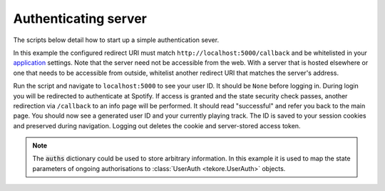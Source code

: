 .. _auth-server:

Authenticating server
=====================
The scripts below detail how to start up a simple authentication sever.

In this example the configured redirect URI must match
``http://localhost:5000/callback`` and be whitelisted in your
`application <https://developer.spotify.com/dashboard>`_ settings.
Note that the server need not be accessible from the web.
With a server that is hosted elsewhere
or one that needs to be accessible from outside,
whitelist another redirect URI that matches the server's address.

Run the script and navigate to ``localhost:5000`` to see your user ID.
It should be ``None`` before logging in.
During login you will be redirected to authenticate at Spotify.
If access is granted and the state security check passes,
another redirection via ``/callback`` to an info page will be performed.
It should read "successful" and refer you back to the main page.
You should now see a generated user ID and your currently playing track.
The ID is saved to your session cookies and preserved during navigation.
Logging out deletes the cookie and server-stored access token.

.. note::

    The :code:`auths` dictionary could be used to store arbitrary information.
    In this example it is used to map the state parameters
    of ongoing authorisations to :class:`UserAuth <tekore.UserAuth>` objects.

.. tabs::

   .. tab:: Flask

      .. code:: python

          import tekore as tk

          from flask import Flask, request, redirect, session

          conf = tk.config_from_environment()
          cred = tk.Credentials(*conf)
          spotify = tk.Spotify()

          auths = {}  # Ongoing authorisations: state -> UserAuth
          users = {}  # User tokens: state -> token (use state as a user ID)

          in_link = '<a href="/login">login</a>'
          out_link = '<a href="/logout">logout</a>'
          login_msg = f'You can {in_link} or {out_link}'


          def app_factory() -> Flask:
              app = Flask(__name__)
              app.config['SECRET_KEY'] = 'aliens'

              @app.route('/', methods=['GET'])
              def main():
                  user = session.get('user', None)
                  token = users.get(user, None)

                  # Return early if no login or old session
                  if user is None or token is None:
                      session.pop('user', None)
                      return f'User ID: None<br>{login_msg}'

                  page = f'User ID: {user}<br>{login_msg}'
                  if token.is_expiring:
                      token = cred.refresh(token)
                      users[user] = token

                  try:
                      with spotify.token_as(token):
                          playback = spotify.playback_currently_playing()

                      item = playback.item.name if playback else None
                      page += f'<br>Now playing: {item}'
                  except tk.HTTPError:
                      page += '<br>Error in retrieving now playing!'

                  return page

              @app.route('/login', methods=['GET'])
              def login():
                  if 'user' in session:
                      return redirect('/', 307)

                  scope = tk.scope.user_read_currently_playing
                  auth = tk.UserAuth(cred, scope)
                  auths[auth.state] = auth
                  return redirect(auth.url, 307)

              @app.route('/callback', methods=['GET'])
              def login_callback():
                  code = request.args.get('code', None)
                  state = request.args.get('state', None)
                  auth = auths.pop(state, None)

                  if auth is None:
                      return 'Invalid state!', 400

                  token = auth.request_token(code, state)
                  session['user'] = state
                  users[state] = token
                  return redirect('/', 307)

              @app.route('/logout', methods=['GET'])
              def logout():
                  uid = session.pop('user', None)
                  if uid is not None:
                      users.pop(uid, None)
                  return redirect('/', 307)

              return app


          if __name__ == '__main__':
              application = app_factory()
              application.run('127.0.0.1', 5000)

   .. tab:: FastAPI

      .. code:: python

          import uvicorn
          import tekore as tk
          from fastapi import FastAPI, Request
          from fastapi.responses import RedirectResponse, HTMLResponse
          from starlette.middleware.sessions import SessionMiddleware

          app = FastAPI()
          app.add_middleware(SessionMiddleware, secret_key="secret_key_placeholder")

          conf = tk.config_from_environment()
          cred = tk.Credentials(*conf)
          spotify = tk.Spotify()

          auths = {}  # Ongoing authorisations: state -> UserAuth
          users = {}  # User tokens: state -> token (use state as a user ID)

          in_link = '<a href="/login">login</a>'
          out_link = '<a href="/logout">logout</a>'
          login_msg = f"You can {in_link} or {out_link}"


          @app.get("/", response_class=HTMLResponse)
          def read_root(request: Request):
              user = request.session.get("user", None)
              token = users.get(user, None)

              # Return early if no login or old session
              if user is None or token is None:
                  request.session.pop("user", None)
                  return f"User ID: None<br>{login_msg}"

              page = f"User ID: {user}<br>{login_msg}"
              if token.is_expiring:
                  token = cred.refresh(token)
                  users[user] = token

              try:
                  with spotify.token_as(token):
                      playback = spotify.playback_currently_playing()

                  item = playback.item.name if playback else None
                  page += f"<br>Now playing: {item}"
              except tk.HTTPError:
                  page += "<br>Error in retrieving now playing!"

              return HTMLResponse(content=page, status_code=200)


          @app.get("/login")
          def login(request: Request):
              if "user" in request.session:
                  return RedirectResponse(url="/")

              scope = tk.scope.user_read_currently_playing
              auth = tk.UserAuth(cred, scope)
              auths[auth.state] = auth
              return RedirectResponse(auth.url)


          @app.get("/callback")
          def login_callback(request: Request, code: str, state: str):
              auth = auths.pop(state, None)

              if auth is None:
                  return "Invalid state!", 400

              token = auth.request_token(code, state)
              request.session["user"] = state
              users[state] = token
              return RedirectResponse("/")


          @app.get("/logout")
          def logout(request: Request):
              uid = request.session.pop("user", None)
              if uid is not None:
                  users.pop(uid, None)
              return RedirectResponse("/")


          if __name__ == "__main__":
              uvicorn.run(
                  "main:app",
                  port=5000,
                  host="0.0.0.0",
                  reload=True,
              )
